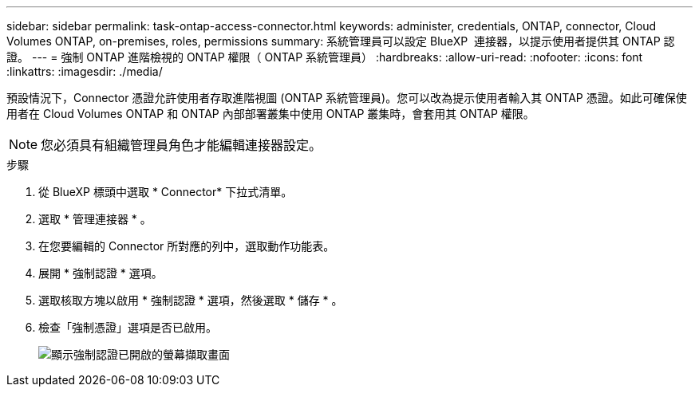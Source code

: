 ---
sidebar: sidebar 
permalink: task-ontap-access-connector.html 
keywords: administer, credentials, ONTAP, connector, Cloud Volumes ONTAP, on-premises, roles, permissions 
summary: 系統管理員可以設定 BlueXP  連接器，以提示使用者提供其 ONTAP 認證。 
---
= 強制 ONTAP 進階檢視的 ONTAP 權限（ ONTAP 系統管理員）
:hardbreaks:
:allow-uri-read: 
:nofooter: 
:icons: font
:linkattrs: 
:imagesdir: ./media/


[role="lead"]
預設情況下，Connector 憑證允許使用者存取進階視圖 (ONTAP 系統管理員)。您可以改為提示使用者輸入其 ONTAP 憑證。如此可確保使用者在 Cloud Volumes ONTAP 和 ONTAP 內部部署叢集中使用 ONTAP 叢集時，會套用其 ONTAP 權限。


NOTE: 您必須具有組織管理員角色才能編輯連接器設定。

.步驟
. 從 BlueXP 標頭中選取 * Connector* 下拉式清單。
. 選取 * 管理連接器 * 。
. 在您要編輯的 Connector 所對應的列中，選取動作功能表。
. 展開 * 強制認證 * 選項。
. 選取核取方塊以啟用 * 強制認證 * 選項，然後選取 * 儲存 * 。
. 檢查「強制憑證」選項是否已啟用。
+
image:screenshot-force-credentials-on.png["顯示強制認證已開啟的螢幕擷取畫面"]


